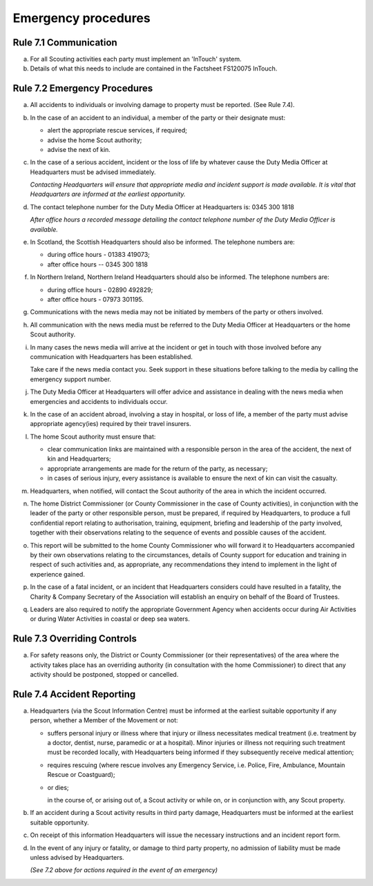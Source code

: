 Emergency procedures
====================


Rule 7.1 Communication
----------------------
a. For all Scouting activities each party must implement an 'InTouch' system.

b. Details of what this needs to include are contained in the Factsheet FS120075 InTouch.

Rule 7.2 Emergency Procedures
-----------------------------
a. All accidents to individuals or involving damage to property must be reported. (See Rule 7.4).

b. In the case of an accident to an individual, a member of the party or their designate must:

   *  alert the appropriate rescue services, if required;
   *  advise the home Scout authority;
   *  advise the next of kin.

c. In the case of a serious accident, incident or the loss of life by whatever cause the Duty Media Officer at Headquarters must be advised immediately.

   *Contacting Headquarters will ensure that appropriate media and incident support is made available. It is vital that Headquarters are informed at the earliest opportunity.*

d. The contact telephone number for the Duty Media Officer at Headquarters is: 0345 300 1818

   *After office hours a recorded message detailing the contact telephone number of the Duty Media Officer is available.*

e. In Scotland, the Scottish Headquarters should also be informed. The telephone numbers are:

   *  during office hours - 01383 419073;
   *  after office hours -- 0345 300 1818

f. In Northern Ireland, Northern Ireland Headquarters should also be informed. The telephone numbers are:

   *  during office hours - 02890 492829;
   *  after office hours - 07973 301195.

g. Communications with the news media may not be initiated by members of the party or others involved.

h. All communication with the news media must be referred to the Duty Media Officer at Headquarters or the home Scout authority.

i. In many cases the news media will arrive at the incident or get in touch with those involved before any communication with Headquarters has been established.

   Take care if the news media contact you. Seek support in these situations before talking to the media by calling the emergency support number.

j. The Duty Media Officer at Headquarters will offer advice and assistance in dealing with the news media when emergencies and accidents to individuals occur.

k. In the case of an accident abroad, involving a stay in hospital, or loss of life, a member of the party must advise appropriate agency(ies) required by their travel insurers.

l. The home Scout authority must ensure that:

   *  clear communication links are maintained with a responsible person in the area of the accident, the next of kin and Headquarters;
   *  appropriate arrangements are made for the return of the party, as necessary;
   *  in cases of serious injury, every assistance is available to ensure the next of kin can visit the casualty.

m. Headquarters, when notified, will contact the Scout authority of the area in which the incident occurred.

n. The home District Commissioner (or County Commissioner in the case of County activities), in conjunction with the leader of the party or other responsible person, must be prepared, if required by Headquarters, to produce a full confidential report relating to authorisation, training, equipment, briefing and leadership of the party involved, together with their observations relating to the sequence of events and possible causes of the accident.

o. This report will be submitted to the home County Commissioner who will forward it to Headquarters accompanied by their own observations relating to the circumstances, details of County support for education and training in respect of such activities and, as appropriate, any recommendations they intend to implement in the light of experience gained.

p. In the case of a fatal incident, or an incident that Headquarters considers could have resulted in a fatality, the Charity & Company Secretary of the Association will establish an enquiry on behalf of the Board of Trustees.

q. Leaders are also required to notify the appropriate Government Agency when accidents occur during Air Activities or during Water Activities in coastal or deep sea waters.

Rule 7.3 Overriding Controls
----------------------------
a. For safety reasons only, the District or County Commissioner (or their representatives) of the area where the activity takes place has an overriding authority (in consultation with the home Commissioner) to direct that any activity should be postponed, stopped or cancelled.

Rule 7.4 Accident Reporting
---------------------------
a. Headquarters (via the Scout Information Centre) must be informed at the earliest suitable opportunity if any person, whether a Member of the Movement or not:

   *  suffers personal injury or illness where that injury or illness necessitates medical treatment (i.e. treatment by a doctor, dentist, nurse, paramedic or at a hospital). Minor injuries or illness not requiring such treatment must be recorded locally, with Headquarters being informed if they subsequently receive medical attention;

   *  requires rescuing (where rescue involves any Emergency Service, i.e. Police, Fire, Ambulance, Mountain Rescue or Coastguard);

   *  or dies;

      in the course of, or arising out of, a Scout activity or while on, or in conjunction with, any Scout property.

b. If an accident during a Scout activity results in third party damage, Headquarters must be informed at the earliest suitable opportunity.

c. On receipt of this information Headquarters will issue the necessary instructions and an incident report form.

d. In the event of any injury or fatality, or damage to third party property, no admission of liability must be made unless advised by Headquarters.

   *(See 7.2 above for actions required in the event of an emergency)*